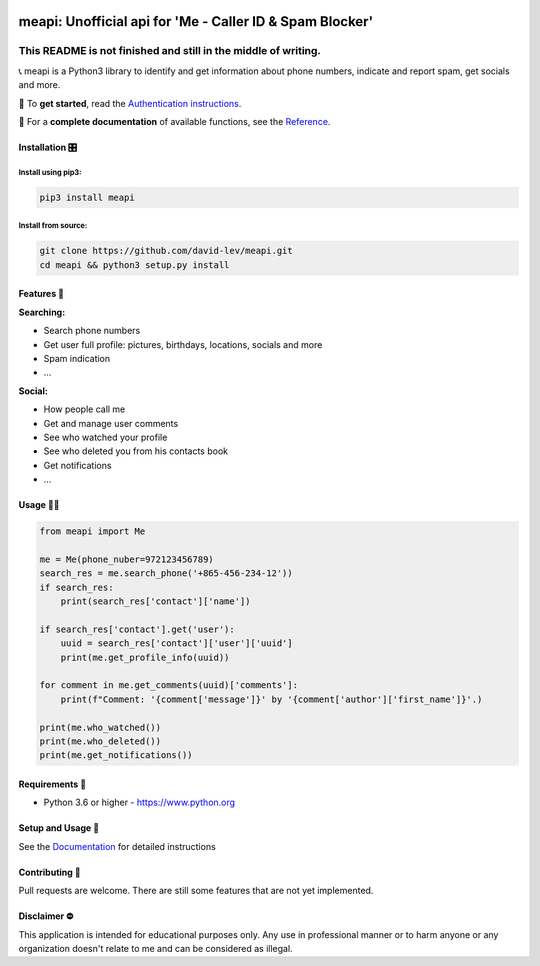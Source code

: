 .. image:: https://user-images.githubusercontent.com/42866208/164971421-c1f96d70-5cd8-4142-ae8d-16a7af11635b.png
  :width: 95
  :alt: Alternative text

meapi: Unofficial api for 'Me - Caller ID & Spam Blocker'
#########################################################

.. image:: https://img.shields.io/pypi/dm/meapi?style=flat-square
    :alt: PyPI Downloads
    :target: https://pypi.org/project/meapi/


.. image:: https://www.codefactor.io/repository/github/david-lev/meapi/badge/main
   :target: https://www.codefactor.io/repository/github/david-lev/meapi/overview/main
   :alt: CodeFactor


**This README is not finished and still in the middle of writing.**
___________________________________________________________________

📞 meapi is a Python3 library to identify and get information about phone numbers, indicate and report spam, get socials and more.

🔐 To **get started**, read the `Authentication instructions <https://meapi.readthedocs.io/en/latest/setup.html>`_.

📖 For a **complete documentation** of available functions, see the `Reference <https://meapi.readthedocs.io/en/latest/reference.html>`_.

Installation 🎛
-------------

Install using pip3:
^^^^^^^^^^^^^^^^^
.. code-block:: bash

    pip3 install meapi

Install from source:
^^^^^^^^^^^^^^^^^^^^
.. code-block:: bash

    git clone https://github.com/david-lev/meapi.git
    cd meapi && python3 setup.py install


Features 🎉
----------
| **Searching:**

* Search phone numbers
* Get user full profile: pictures, birthdays, locations, socials and more
* Spam indication
* ...

| **Social:**

* How people call me
* Get and manage user comments
* See who watched your profile
* See who deleted you from his contacts book
* Get notifications
* ...


Usage 👨‍💻
----------
.. code-block:: python

    from meapi import Me

    me = Me(phone_nuber=972123456789)
    search_res = me.search_phone('+865-456-234-12'))
    if search_res:
        print(search_res['contact']['name'])

    if search_res['contact'].get('user'):
        uuid = search_res['contact']['user']['uuid']
        print(me.get_profile_info(uuid))

    for comment in me.get_comments(uuid)['comments']:
        print(f"Comment: '{comment['message']}' by '{comment['author']['first_name']}'.)

    print(me.who_watched())
    print(me.who_deleted())
    print(me.get_notifications())


Requirements 💾
---------------

- Python 3.6 or higher - https://www.python.org

Setup and Usage 📖
------------------

See the `Documentation <https://meapi.readthedocs.io/>`_ for detailed instructions

Contributing 🙏
---------------

Pull requests are welcome. There are still some features that are not yet implemented.

Disclaimer ⛔️
------------
This application is intended for educational purposes only. Any use in professional manner or to harm anyone or any organization doesn't relate to me and can be considered as illegal.
